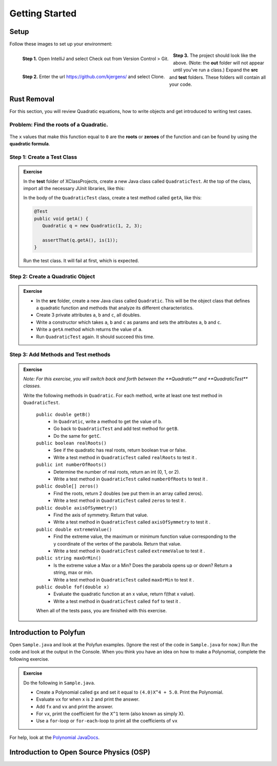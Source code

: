 .. highlight:: java

Getting Started
=======================


Setup
------
Follow these images to set up your environment:

.. figure:: setup00_checkout.png 
   :width: 100 %
   :align: left

   **Step 1.** Open IntelliJ and select Check out from Version Control > Git.


.. figure:: setup01_giturl.png 
   :width: 100 %
   :align: left      

   **Step 2.** Enter the url https://github.com/kjergens/ and select Clone.


.. figure:: setup02_projectspace.png 
   :width: 100 %
   :align: center

   **Step 3.** The project should look like the above. (Note: the **out** folder will not appear until you've run a class.) Expand the **src** and **test** folders. These folders will contain all your code. 


Rust Removal
------------
For this section, you will review Quadratic equations, how to write objects and get introduced to writing test cases.

Problem: Find the roots of a Quadratic.
^^^^^^^^^^^^^^^^^^^^^^^^^^^^^^^^^^^^^^^^^^^

.. figure:: rustremoval01.png 
   :width: 50 %
   :align: center

The ``x`` values that make this function equal to ``0`` are the **roots** or **zeroes** of the function and can be found by using the **quadratic formula**.

.. figure:: rustremoval00.png 
   :width: 50 %
   :align: center


Step 1: Create a Test Class
^^^^^^^^^^^^^^^^^^^^^^^^^^^
.. admonition:: Exercise

  In the **test** folder of XClassProjects, create a new Java class called ``QuadraticTest``. At the top of the class, import all the necessary JUnit libraries, like this:

  .. code-block:: java 
   :linenos:

   import org.junit.Test;

   import static org.hamcrest.core.Is.is;
   import static org.junit.Assert.*;

  In the body of the ``QuadraticTest`` class, create a test method called ``getA``, like this:

  .. code-block:: java 

   @Test
   public void getA() {
      Quadratic q = new Quadratic(1, 2, 3);

      assertThat(q.getA(), is(1));
   }


  Run the test class. It will fail at first, which is expected.


Step 2: Create a Quadratic Object
^^^^^^^^^^^^^^^^^^^^^^^^^^^^^^^^^^^
.. admonition:: Exercise

   * In the **src** folder, create a new Java class called ``Quadratic``. This will be the object class that defines a quadratic function and methods that analyze its different characteristics.
   * Create 3 private attributes ``a``, ``b`` and ``c``, all doubles. 
   * Write a constructor which takes ``a``, ``b`` and ``c`` as params and sets the attributes ``a``, ``b`` and ``c``.
   * Write a ``getA`` method which returns the value of ``a``.
   * Run ``QuadraticTest`` again. It should succeed this time. 


Step 3: Add Methods and Test methods
^^^^^^^^^^^^^^^^^^^^^^^^^^^^^^^^^^^^

.. admonition:: Exercise

 `Note: For this exercise, you will switch back and forth between the **Quadratic** and **QuadraticTest** classes.` 

 Write the following methods in ``Quadratic``. For each method, write at least one test method in ``QuadraticTest``.

   ``public double getB()`` 
      * In ``Quadratic``, write a method to get the value of b.
      * Go back to ``QuadraticTest`` and add test method for ``getB``.
      * Do the same for ``getC``.


   ``public boolean realRoots()`` 
      * See if the quadratic has real roots, return boolean true or false. 
      * Write a test method in ``QuadraticTest`` called ``realRoots`` to test it .
   

   ``public int numberOfRoots()`` 
      * Determine the number of real roots, return an int (0, 1, or 2). 
      * Write a test method in ``QuadraticTest`` called ``numberOfRoots`` to test it .


   ``public double[] zeros()``
      * Find the roots, return 2 doubles (we put them in an array called zeros). 
      * Write a test method in ``QuadraticTest`` called ``zeros`` to test it .


   ``public double axisOfSymmetry()`` 
      * Find the axis of symmetry. Return that value. 
      * Write a test method in ``QuadraticTest`` called ``axisOfSymmetry`` to test it .


   ``public double extremeValue()``
      * Find the extreme value, the maximum or minimum function value corresponding to the y coordinate of the vertex of the parabola. Return that value. 
      * Write a test method in ``QuadraticTest`` called ``extremeValue`` to test it .


   ``public string maxOrMin()`` 
      * Is the extreme value a Max or a Min? Does the parabola opens up or down? Return a string, max or min. 
      * Write a test method in ``QuadraticTest`` called ``maxOrMin`` to test it .


   ``public double fof(double x)`` 
      * Evaluate the quadratic function at an x value, return f(that x value). 
      * Write a test method in ``QuadraticTest`` called ``fof`` to test it .

   When all of the tests pass, you are finished with this exercise.


Introduction to Polyfun
-----------------------

Open ``Sample.java`` and look at the Polyfun examples. (Ignore the rest of the code in ``Sample.java`` for now.) Run the code and look at the output in the Console. When you think you have an idea on how to make a Polynomial, complete the following exercise.

.. admonition:: Exercise

   Do the following in ``Sample.java``.

   * Create a Polynomial called ``gx`` and set it equal to ``(4.0)X^4 + 5.0``. Print the Polynomial.
   * Evaluate ``vx`` for when ``x`` is ``2`` and print the answer.
   * Add ``fx`` and ``vx`` and print the answer.
   * For ``vx``, print the coefficient for the ``X^1`` term (also known as simply X).
   * Use a ``for``-loop or ``for-each``-loop to print all the coefficients of ``vx``

For help, look at the `Polynomial JavaDocs <https://kjergens.github.io/polyfun-1.1.0/out/html/org/dalton/polyfun/Polynomial.html>`__.


Introduction to Open Source Physics (OSP)
------------------------------------------
